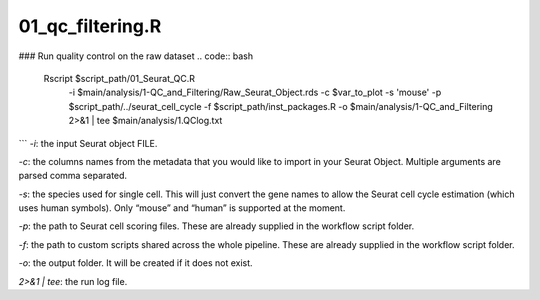 01_qc_filtering.R
=================



### Run quality control on the raw dataset
.. code:: bash
    Rscript $script_path/01_Seurat_QC.R \
        -i $main/analysis/1-QC_and_Filtering/Raw_Seurat_Object.rds \
        -c $var_to_plot \
        -s 'mouse' \
        -p $script_path/../seurat_cell_cycle \
        -f $script_path/inst_packages.R \
        -o $main/analysis/1-QC_and_Filtering \
        2>&1 | tee $main/analysis/1.QClog.txt
```
`-i`: the input Seurat object FILE.

`-c`: the columns names from the metadata that you would like to import
in your Seurat Object. Multiple arguments are parsed comma separated.

`-s`: the species used for single cell. This will just convert the gene
names to allow the Seurat cell cycle estimation (which uses human
symbols). Only “mouse” and “human” is supported at the moment.

`-p`: the path to Seurat cell scoring files. These are already supplied
in the workflow script folder.

`-f`: the path to custom scripts shared across the whole pipeline. These
are already supplied in the workflow script folder.

`-o`: the output folder. It will be created if it does not exist.

`2>&1 | tee`: the run log file.
